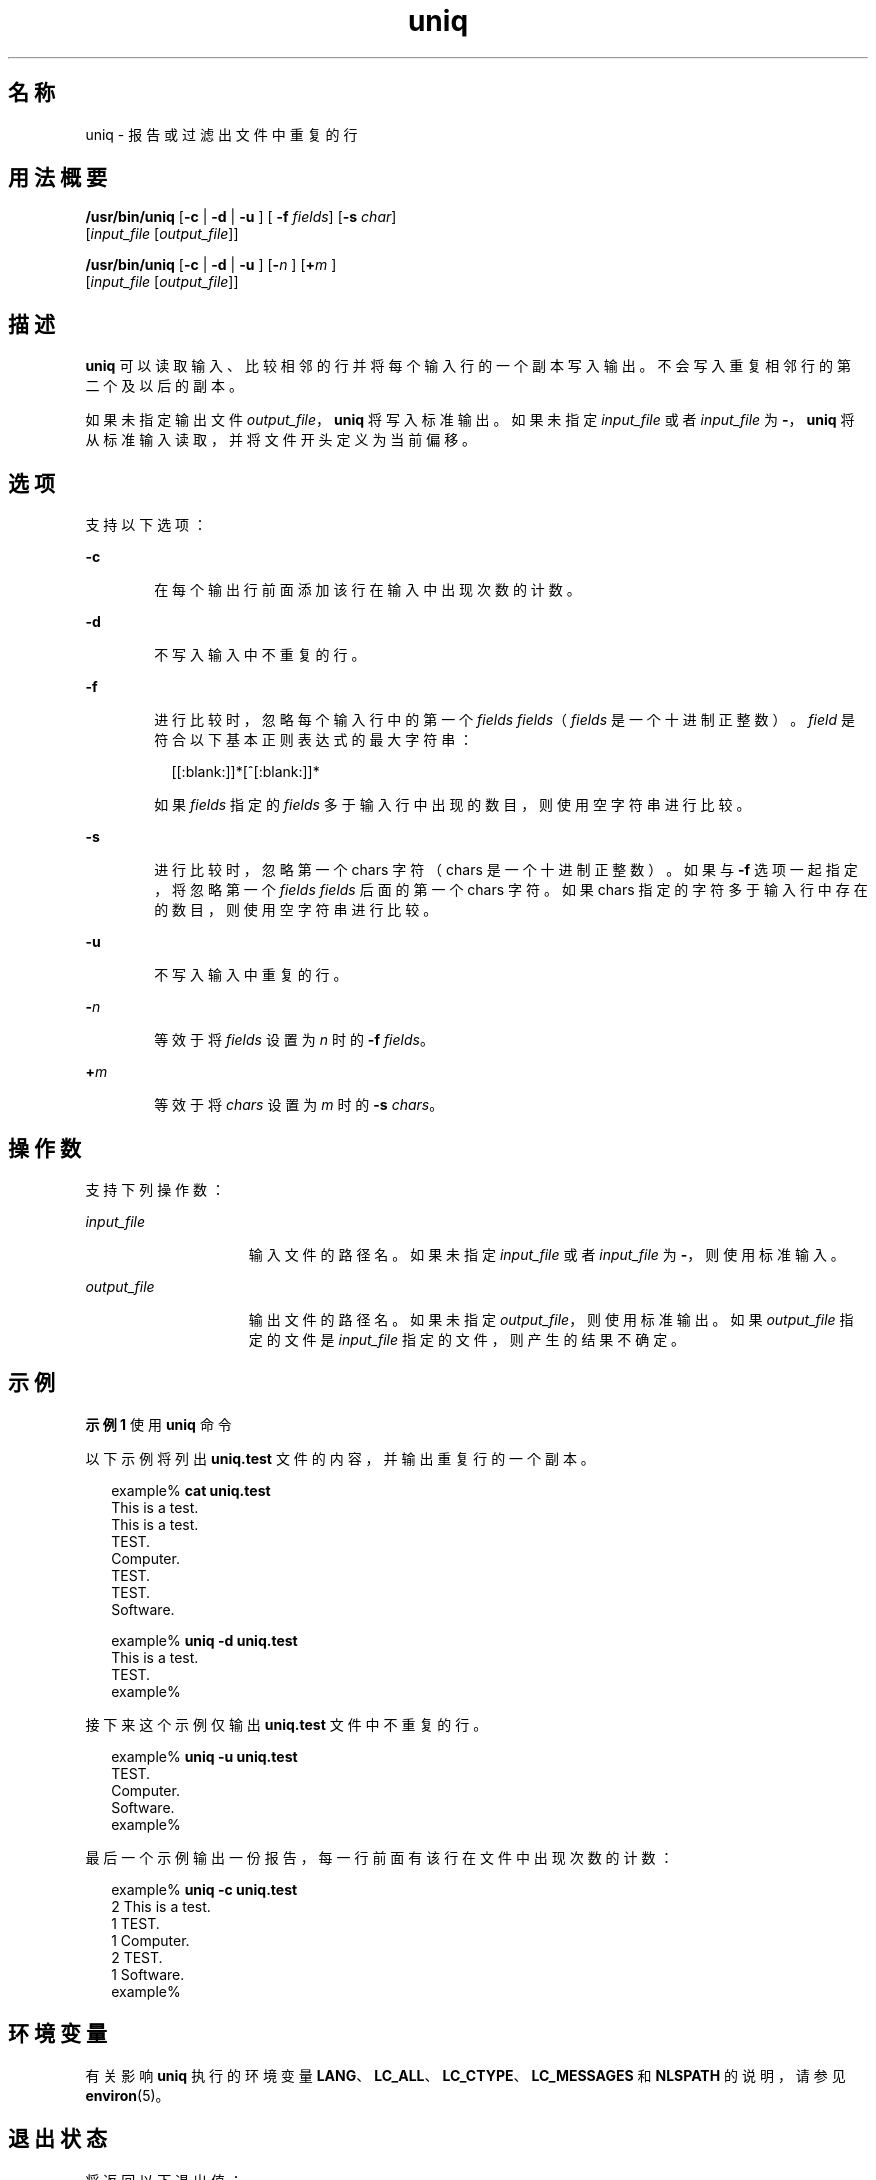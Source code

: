 '\" te
.\" Copyright (c) 2007, 2011, Oracle and/or its affiliates.All rights reserved.
.\" Copyright 1989 AT&T
.\" Portions Copyright (c) 1982-2007 AT&T Knowledge Ventures
.\" Copyright (c) 1992, X/Open Company Limited All Rights Reserved
.\" Sun Microsystems, Inc. gratefully acknowledges The Open Group for permission to reproduce portions of its copyrighted documentation.Original documentation from The Open Group can be obtained online at http://www.opengroup.org/bookstore/.
.\" The Institute of Electrical and Electronics Engineers and The Open Group, have given us permission to reprint portions of their documentation.In the following statement, the phrase "this text" refers to portions of the system documentation.Portions of this text are reprinted and reproduced in electronic form in the Sun OS Reference Manual, from IEEE Std 1003.1, 2004 Edition, Standard for Information Technology -- Portable Operating System Interface (POSIX), The Open Group Base Specifications Issue 6, Copyright (C) 2001-2004 by the Institute of Electrical and Electronics Engineers, Inc and The Open Group.In the event of any discrepancy between these versions and the original IEEE and The Open Group Standard, the original IEEE and The Open Group Standard is the referee document.The original Standard can be obtained online at http://www.opengroup.org/unix/online.html.This notice shall appear on any product containing this material. 
.TH uniq 1 "2011 年 7 月 28 日" "SunOS 5.11" "用户命令"
.SH 名称
uniq \- 报告或过滤出文件中重复的行
.SH 用法概要
.LP
.nf
\fB/usr/bin/uniq\fR [\fB-c\fR | \fB -d \fR | \fB -u \fR] [\fB -f \fR \fIfields\fR] [\fB-s\fR \fIchar\fR] 
    [\fIinput_file\fR [\fIoutput_file\fR]]
.fi

.LP
.nf
\fB/usr/bin/uniq\fR [\fB-c\fR | \fB -d \fR | \fB -u \fR] [\fB-\fR\fIn\fR ]   [\fB+\fR\fIm\fR ] 
     [\fIinput_file\fR [\fIoutput_file\fR]]
.fi

.SH 描述
.sp
.LP
\fBuniq\fR 可以读取输入、比较相邻的行并将每个输入行的一个副本写入输出。不会写入重复相邻行的第二个及以后的副本。
.sp
.LP
如果未指定输出文件 \fIoutput_file\fR，\fBuniq\fR 将写入标准输出。如果未指定 \fIinput_file\fR 或者 \fIinput_file\fR 为 \fB-\fR，\fBuniq\fR 将从标准输入读取，并将文件开头定义为当前偏移。
.SH 选项
.sp
.LP
支持以下选项：
.sp
.ne 2
.mk
.na
\fB\fB-c\fR\fR
.ad
.RS 6n
.rt  
在每个输出行前面添加该行在输入中出现次数的计数。
.RE

.sp
.ne 2
.mk
.na
\fB\fB-d\fR\fR
.ad
.RS 6n
.rt  
不写入输入中不重复的行。
.RE

.sp
.ne 2
.mk
.na
\fB\fB-f\fR\fR
.ad
.br
.na
\fB\fR
.ad
.RS 6n
.rt  
进行比较时，忽略每个输入行中的第一个 \fIfields\fR \fIfields\fR（\fIfields\fR 是一个十进制正整数）。\fIfield\fR 是符合以下基本正则表达式的最大字符串：
.sp
.in +2
.nf
[[:blank:]]*[^[:blank:]]*
.fi
.in -2
.sp

如果 \fIfields\fR 指定的 \fIfields\fR 多于输入行中出现的数目，则使用空字符串进行比较。
.RE

.sp
.ne 2
.mk
.na
\fB\fB-s\fR\fR
.ad
.RS 6n
.rt  
进行比较时，忽略第一个 chars 字符（chars 是一个十进制正整数）。如果与 \fB-f\fR 选项一起指定，将忽略第一个 \fIfields\fR \fIfields\fR 后面的第一个 chars 字符。如果 chars 指定的字符多于输入行中存在的数目，则使用空字符串进行比较。
.RE

.sp
.ne 2
.mk
.na
\fB\fB-u\fR\fR
.ad
.RS 6n
.rt  
不写入输入中重复的行。
.RE

.sp
.ne 2
.mk
.na
\fB\fB-\fR\fIn\fR\fR
.ad
.RS 6n
.rt  
等效于将 \fIfields\fR 设置为 \fIn\fR 时的 \fB-f\fR \fIfields\fR。
.RE

.sp
.ne 2
.mk
.na
\fB\fB+\fR\fIm\fR\fR
.ad
.RS 6n
.rt  
等效于将 \fIchars\fR 设置为 \fIm\fR 时的 \fB-s\fR \fIchars\fR。
.RE

.SH 操作数
.sp
.LP
支持下列操作数：
.sp
.ne 2
.mk
.na
\fB\fIinput_file\fR\fR
.ad
.RS 15n
.rt  
输入文件的路径名。如果未指定 \fIinput_file\fR 或者 \fIinput_file\fR 为 \fB-\fR，则使用标准输入。
.RE

.sp
.ne 2
.mk
.na
\fB\fIoutput_file\fR\fR
.ad
.RS 15n
.rt  
输出文件的路径名。如果未指定 \fIoutput_file\fR，则使用标准输出。如果 \fIoutput_file\fR 指定的文件是 \fIinput_file\fR 指定的文件，则产生的结果不确定。
.RE

.SH 示例
.LP
\fB示例 1 \fR使用 \fBuniq\fR 命令
.sp
.LP
以下示例将列出 \fBuniq.test\fR 文件的内容，并输出重复行的一个副本。

.sp
.in +2
.nf
example% \fBcat uniq.test\fR
This is a test.
This is a test.
TEST.
Computer.
TEST.
TEST.
Software.

example% \fBuniq -d uniq.test\fR
This is a test.
TEST.
example%
.fi
.in -2
.sp

.sp
.LP
接下来这个示例仅输出 \fBuniq.test\fR 文件中不重复的行。

.sp
.in +2
.nf
example% \fBuniq -u uniq.test\fR
TEST.
Computer.
Software.
example%
.fi
.in -2
.sp

.sp
.LP
最后一个示例输出一份报告，每一行前面有该行在文件中出现次数的计数： 

.sp
.in +2
.nf
example% \fBuniq -c uniq.test\fR
   2 This is a test.
   1 TEST.
   1 Computer.
   2 TEST.
   1 Software.
example%
.fi
.in -2
.sp

.SH 环境变量
.sp
.LP
有关影响 \fBuniq\fR 执行的环境变量 \fBLANG\fR、\fBLC_ALL\fR、\fBLC_CTYPE\fR、\fBLC_MESSAGES\fR 和 \fBNLSPATH\fR 的说明，请参见 \fBenviron\fR(5)。
.SH 退出状态
.sp
.LP
将返回以下退出值：
.sp
.ne 2
.mk
.na
\fB\fB0\fR\fR
.ad
.RS 6n
.rt  
成功完成。
.RE

.sp
.ne 2
.mk
.na
\fB\fB>0\fR\fR
.ad
.RS 6n
.rt  
出现错误。
.RE

.SH 属性
.sp
.LP
有关下列属性的说明，请参见 \fBattributes\fR(5)：
.sp

.sp
.TS
tab() box;
cw(2.75i) |cw(2.75i) 
lw(2.75i) |lw(2.75i) 
.
属性类型属性值
_
可用性system/core-os
_
CSIEnabled（已启用）
_
接口稳定性Committed（已确定）
_
标准请参见 \fBstandards\fR(5)。
.TE

.SH 另请参见
.sp
.LP
\fBcomm\fR(1)、\fBpack\fR(1)、\fBpcat\fR(1)、\fBsort\fR(1)、\fBuncompress\fR(1)、\fBattributes\fR(5)、\fBenviron\fR(5)、\fBstandards\fR(5)
